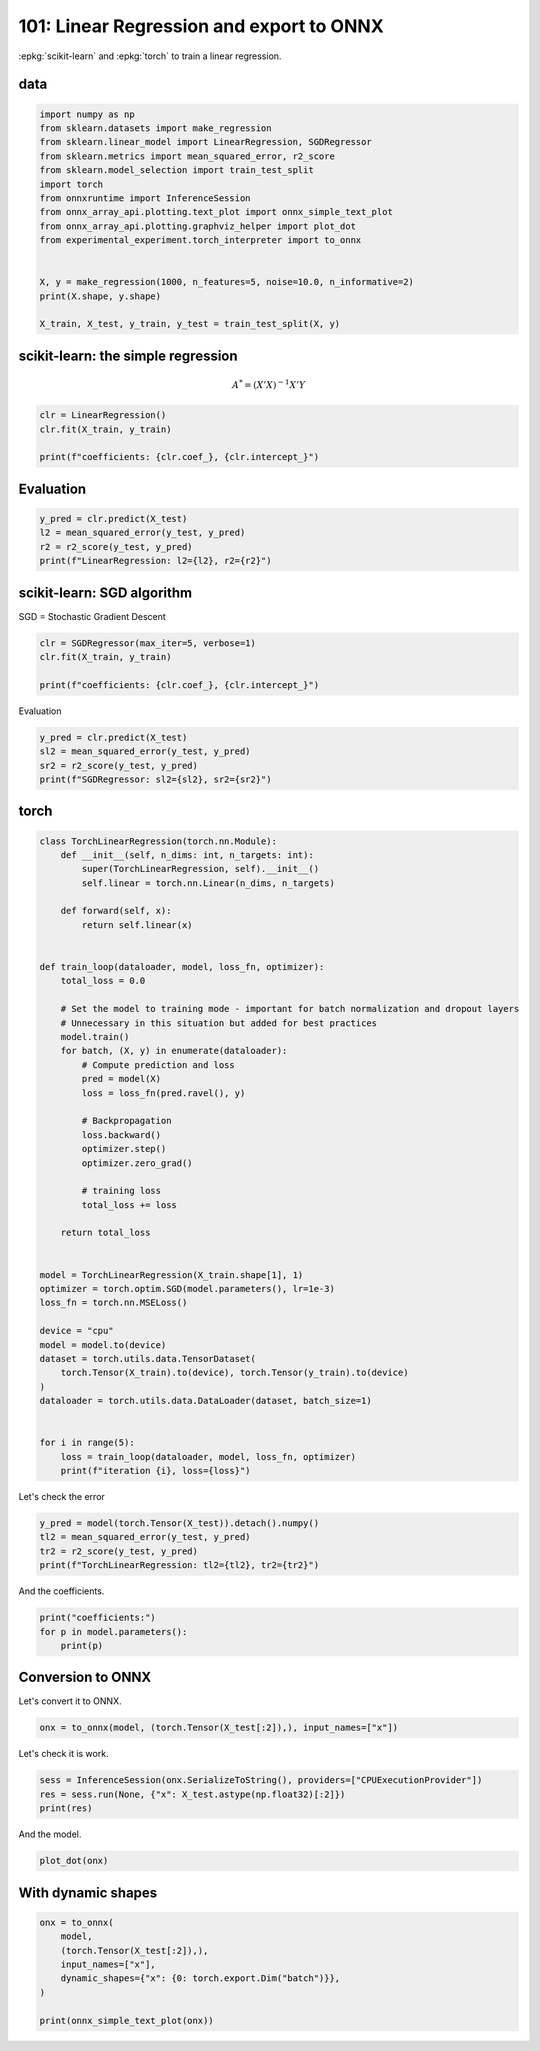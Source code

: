 
.. DO NOT EDIT.
.. THIS FILE WAS AUTOMATICALLY GENERATED BY SPHINX-GALLERY.
.. TO MAKE CHANGES, EDIT THE SOURCE PYTHON FILE:
.. "auto_examples/plot_torch_linreg_101.py"
.. LINE NUMBERS ARE GIVEN BELOW.

.. only:: html

    .. note::
        :class: sphx-glr-download-link-note

        :ref:`Go to the end <sphx_glr_download_auto_examples_plot_torch_linreg_101.py>`
        to download the full example code

.. rst-class:: sphx-glr-example-title

.. _sphx_glr_auto_examples_plot_torch_linreg_101.py:


=========================================
101: Linear Regression and export to ONNX
=========================================

:epkg:`scikit-learn` and :epkg:`torch` to train a linear regression.

data
====

.. GENERATED FROM PYTHON SOURCE LINES 11-29

.. code-block:: Python


    import numpy as np
    from sklearn.datasets import make_regression
    from sklearn.linear_model import LinearRegression, SGDRegressor
    from sklearn.metrics import mean_squared_error, r2_score
    from sklearn.model_selection import train_test_split
    import torch
    from onnxruntime import InferenceSession
    from onnx_array_api.plotting.text_plot import onnx_simple_text_plot
    from onnx_array_api.plotting.graphviz_helper import plot_dot
    from experimental_experiment.torch_interpreter import to_onnx


    X, y = make_regression(1000, n_features=5, noise=10.0, n_informative=2)
    print(X.shape, y.shape)

    X_train, X_test, y_train, y_test = train_test_split(X, y)





.. rst-class:: sphx-glr-script-out

 .. code-block:: none

    (1000, 5) (1000,)




.. GENERATED FROM PYTHON SOURCE LINES 30-36

scikit-learn: the simple regression
===================================

.. math::

      A^* = (X'X)^{-1}X'Y

.. GENERATED FROM PYTHON SOURCE LINES 36-43

.. code-block:: Python



    clr = LinearRegression()
    clr.fit(X_train, y_train)

    print(f"coefficients: {clr.coef_}, {clr.intercept_}")





.. rst-class:: sphx-glr-script-out

 .. code-block:: none

    coefficients: [ 2.85334010e+01  5.78692664e-01 -2.07644090e-01  6.36161997e+01
      6.34238304e-02], 0.13072559041862508




.. GENERATED FROM PYTHON SOURCE LINES 44-46

Evaluation
==========

.. GENERATED FROM PYTHON SOURCE LINES 46-52

.. code-block:: Python


    y_pred = clr.predict(X_test)
    l2 = mean_squared_error(y_test, y_pred)
    r2 = r2_score(y_test, y_pred)
    print(f"LinearRegression: l2={l2}, r2={r2}")





.. rst-class:: sphx-glr-script-out

 .. code-block:: none

    LinearRegression: l2=121.50173220801342, r2=0.9717981359337369




.. GENERATED FROM PYTHON SOURCE LINES 53-57

scikit-learn: SGD algorithm
===================================

SGD = Stochastic Gradient Descent

.. GENERATED FROM PYTHON SOURCE LINES 57-63

.. code-block:: Python


    clr = SGDRegressor(max_iter=5, verbose=1)
    clr.fit(X_train, y_train)

    print(f"coefficients: {clr.coef_}, {clr.intercept_}")





.. rst-class:: sphx-glr-script-out

 .. code-block:: none

    -- Epoch 1
    Norm: 58.06, NNZs: 5, Bias: -0.719020, T: 750, Avg. loss: 544.576057
    Total training time: 0.00 seconds.
    -- Epoch 2
    Norm: 66.28, NNZs: 5, Bias: -0.270378, T: 1500, Avg. loss: 75.026616
    Total training time: 0.00 seconds.
    -- Epoch 3
    Norm: 68.59, NNZs: 5, Bias: -0.103964, T: 2250, Avg. loss: 53.492065
    Total training time: 0.00 seconds.
    -- Epoch 4
    Norm: 69.27, NNZs: 5, Bias: -0.055816, T: 3000, Avg. loss: 51.392009
    Total training time: 0.00 seconds.
    -- Epoch 5
    Norm: 69.53, NNZs: 5, Bias: -0.071746, T: 3750, Avg. loss: 51.119791
    Total training time: 0.00 seconds.
    /home/xadupre/install/scikit-learn/sklearn/linear_model/_stochastic_gradient.py:1575: ConvergenceWarning: Maximum number of iteration reached before convergence. Consider increasing max_iter to improve the fit.
      warnings.warn(
    coefficients: [ 2.84753176e+01  5.11249164e-01 -2.21588448e-01  6.34343935e+01
     -1.06613702e-02], [-0.07174593]




.. GENERATED FROM PYTHON SOURCE LINES 64-65

Evaluation

.. GENERATED FROM PYTHON SOURCE LINES 65-72

.. code-block:: Python


    y_pred = clr.predict(X_test)
    sl2 = mean_squared_error(y_test, y_pred)
    sr2 = r2_score(y_test, y_pred)
    print(f"SGDRegressor: sl2={sl2}, sr2={sr2}")






.. rst-class:: sphx-glr-script-out

 .. code-block:: none

    SGDRegressor: sl2=121.83385362409902, sr2=0.9717210469666931




.. GENERATED FROM PYTHON SOURCE LINES 73-75

torch
=====

.. GENERATED FROM PYTHON SOURCE LINES 75-124

.. code-block:: Python



    class TorchLinearRegression(torch.nn.Module):
        def __init__(self, n_dims: int, n_targets: int):
            super(TorchLinearRegression, self).__init__()
            self.linear = torch.nn.Linear(n_dims, n_targets)

        def forward(self, x):
            return self.linear(x)


    def train_loop(dataloader, model, loss_fn, optimizer):
        total_loss = 0.0

        # Set the model to training mode - important for batch normalization and dropout layers
        # Unnecessary in this situation but added for best practices
        model.train()
        for batch, (X, y) in enumerate(dataloader):
            # Compute prediction and loss
            pred = model(X)
            loss = loss_fn(pred.ravel(), y)

            # Backpropagation
            loss.backward()
            optimizer.step()
            optimizer.zero_grad()

            # training loss
            total_loss += loss

        return total_loss


    model = TorchLinearRegression(X_train.shape[1], 1)
    optimizer = torch.optim.SGD(model.parameters(), lr=1e-3)
    loss_fn = torch.nn.MSELoss()

    device = "cpu"
    model = model.to(device)
    dataset = torch.utils.data.TensorDataset(
        torch.Tensor(X_train).to(device), torch.Tensor(y_train).to(device)
    )
    dataloader = torch.utils.data.DataLoader(dataset, batch_size=1)


    for i in range(5):
        loss = train_loop(dataloader, model, loss_fn, optimizer)
        print(f"iteration {i}, loss={loss}")





.. rst-class:: sphx-glr-script-out

 .. code-block:: none

    iteration 0, loss=1229277.75
    iteration 1, loss=144752.1875
    iteration 2, loss=81070.0546875
    iteration 3, loss=77160.3046875
    iteration 4, loss=76935.109375




.. GENERATED FROM PYTHON SOURCE LINES 125-126

Let's check the error

.. GENERATED FROM PYTHON SOURCE LINES 126-132

.. code-block:: Python


    y_pred = model(torch.Tensor(X_test)).detach().numpy()
    tl2 = mean_squared_error(y_test, y_pred)
    tr2 = r2_score(y_test, y_pred)
    print(f"TorchLinearRegression: tl2={tl2}, tr2={tr2}")





.. rst-class:: sphx-glr-script-out

 .. code-block:: none

    TorchLinearRegression: tl2=121.7823905599721, tr2=0.9717329920995942




.. GENERATED FROM PYTHON SOURCE LINES 133-134

And the coefficients.

.. GENERATED FROM PYTHON SOURCE LINES 134-140

.. code-block:: Python


    print("coefficients:")
    for p in model.parameters():
        print(p)






.. rst-class:: sphx-glr-script-out

 .. code-block:: none

    coefficients:
    Parameter containing:
    tensor([[28.5728,  0.6951, -0.1634, 63.5478,  0.1229]], requires_grad=True)
    Parameter containing:
    tensor([0.1237], requires_grad=True)




.. GENERATED FROM PYTHON SOURCE LINES 141-145

Conversion to ONNX
==================

Let's convert it to ONNX.

.. GENERATED FROM PYTHON SOURCE LINES 145-148

.. code-block:: Python


    onx = to_onnx(model, (torch.Tensor(X_test[:2]),), input_names=["x"])








.. GENERATED FROM PYTHON SOURCE LINES 149-150

Let's check it is work.

.. GENERATED FROM PYTHON SOURCE LINES 150-155

.. code-block:: Python


    sess = InferenceSession(onx.SerializeToString(), providers=["CPUExecutionProvider"])
    res = sess.run(None, {"x": X_test.astype(np.float32)[:2]})
    print(res)





.. rst-class:: sphx-glr-script-out

 .. code-block:: none

    [array([[   4.515741],
           [-124.604385]], dtype=float32)]




.. GENERATED FROM PYTHON SOURCE LINES 156-157

And the model.

.. GENERATED FROM PYTHON SOURCE LINES 157-161

.. code-block:: Python


    plot_dot(onx)





.. image-sg:: /auto_examples/images/sphx_glr_plot_torch_linreg_101_001.png
   :alt: plot torch linreg 101
   :srcset: /auto_examples/images/sphx_glr_plot_torch_linreg_101_001.png
   :class: sphx-glr-single-img


.. rst-class:: sphx-glr-script-out

 .. code-block:: none


    <Axes: >



.. GENERATED FROM PYTHON SOURCE LINES 162-164

With dynamic shapes
===================

.. GENERATED FROM PYTHON SOURCE LINES 164-173

.. code-block:: Python


    onx = to_onnx(
        model,
        (torch.Tensor(X_test[:2]),),
        input_names=["x"],
        dynamic_shapes={"x": {0: torch.export.Dim("batch")}},
    )

    print(onnx_simple_text_plot(onx))




.. rst-class:: sphx-glr-script-out

 .. code-block:: none

    opset: domain='' version=18
    input: name='x' type=dtype('float32') shape=['batch', 5]
    init: name='arg0_1' type=dtype('float32') shape=(1, 5)
    init: name='arg1_1' type=dtype('float32') shape=(1,) -- array([0.12372676], dtype=float32)
    Gemm(x, arg0_1, arg1_1, transA=0, transB=1, alpha=1.00, beta=1.00) -> output_0
    output: name='output_0' type=dtype('float32') shape=['batch', 1]





.. rst-class:: sphx-glr-timing

   **Total running time of the script:** (0 minutes 3.593 seconds)


.. _sphx_glr_download_auto_examples_plot_torch_linreg_101.py:

.. only:: html

  .. container:: sphx-glr-footer sphx-glr-footer-example

    .. container:: sphx-glr-download sphx-glr-download-jupyter

      :download:`Download Jupyter notebook: plot_torch_linreg_101.ipynb <plot_torch_linreg_101.ipynb>`

    .. container:: sphx-glr-download sphx-glr-download-python

      :download:`Download Python source code: plot_torch_linreg_101.py <plot_torch_linreg_101.py>`


.. only:: html

 .. rst-class:: sphx-glr-signature

    `Gallery generated by Sphinx-Gallery <https://sphinx-gallery.github.io>`_
